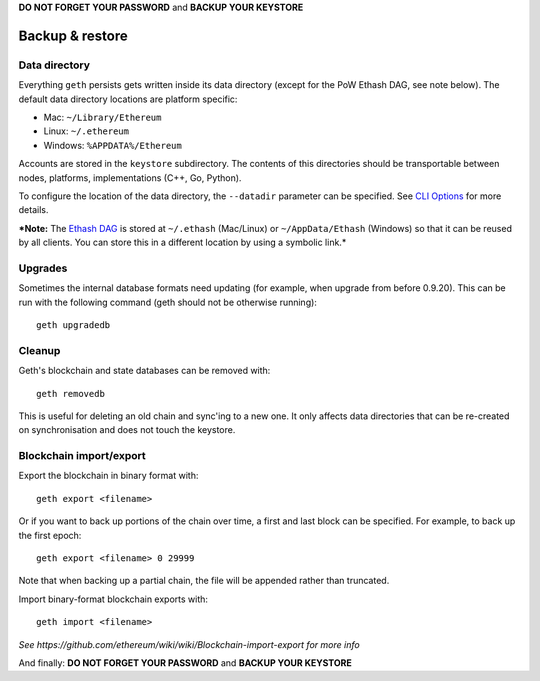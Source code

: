 **DO NOT FORGET YOUR PASSWORD** and **BACKUP YOUR KEYSTORE**

Backup & restore
================

Data directory
--------------

Everything ``geth`` persists gets written inside its data directory
(except for the PoW Ethash DAG, see note below). The default data
directory locations are platform specific:

-  Mac: ``~/Library/Ethereum``
-  Linux: ``~/.ethereum``
-  Windows: ``%APPDATA%/Ethereum``

Accounts are stored in the ``keystore`` subdirectory. The contents of
this directories should be transportable between nodes, platforms,
implementations (C++, Go, Python).

To configure the location of the data directory, the ``--datadir``
parameter can be specified. See `CLI
Options <https://github.com/ethereum/go-ethereum/wiki/Command-Line-Options>`__
for more details.

***Note:** The `Ethash
DAG <https://github.com/ethereum/go-ethereum/wiki/Mining#ethash-dag>`__
is stored at ``~/.ethash`` (Mac/Linux) or ``~/AppData/Ethash`` (Windows)
so that it can be reused by all clients. You can store this in a
different location by using a symbolic link.*

Upgrades
--------

Sometimes the internal database formats need updating (for example, when
upgrade from before 0.9.20). This can be run with the following command
(geth should not be otherwise running):

::

    geth upgradedb

Cleanup
-------

Geth's blockchain and state databases can be removed with:

::

    geth removedb

This is useful for deleting an old chain and sync'ing to a new one. It
only affects data directories that can be re-created on synchronisation
and does not touch the keystore.

Blockchain import/export
------------------------

Export the blockchain in binary format with:

::

    geth export <filename>

Or if you want to back up portions of the chain over time, a first and
last block can be specified. For example, to back up the first epoch:

::

    geth export <filename> 0 29999

Note that when backing up a partial chain, the file will be appended
rather than truncated.

Import binary-format blockchain exports with:

::

    geth import <filename>

*See https://github.com/ethereum/wiki/wiki/Blockchain-import-export for
more info*

And finally: **DO NOT FORGET YOUR PASSWORD** and **BACKUP YOUR
KEYSTORE**